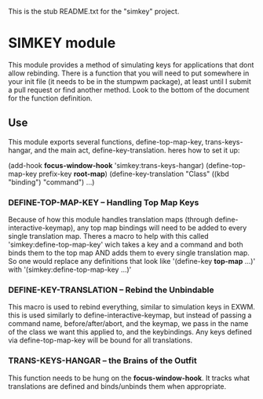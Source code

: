 This is the stub README.txt for the "simkey" project.

* SIMKEY module
  This module provides a method of simulating keys for applications
  that dont allow rebinding. There is a function that you will need 
  to put somewhere in your init file (it needs to be in the stumpwm
  package), at least until I submit a pull request or find another 
  method. Look to the bottom of the document for the function 
  definition. 

** Use
   This module exports several functions, define-top-map-key, trans-keys-hangar, and
   the main act, define-key-translation. heres how to set it up:

   (add-hook *focus-window-hook* 'simkey:trans-keys-hangar)
   (define-top-map-key prefix-key *root-map*) 
   (define-key-translation "Class" 
     ((kbd "binding") "command")
     ...)
    
*** DEFINE-TOP-MAP-KEY  --  Handling Top Map Keys
    Because of how this module handles
    translation maps (through define-interactive-keymap), any top map bindings
    will need to be added to every single translation map. Theres a macro to help
    with this called 'simkey:define-top-map-key' wich takes a key and a command
    and both binds them to the top map AND adds them to every single translation 
    map. So one would replace any definitions that look like 
    '(define-key *top-map* ...)' with '(simkey:define-top-map-key ...)'

*** DEFINE-KEY-TRANSLATION  --  Rebind the Unbindable
    This macro is used to rebind everything, similar to simulation keys in EXWM.
    this is used similarly to define-interactive-keymap, but instead of passing 
    a command name, before/after/abort, and the keymap, we pass in the name of 
    the class we want this applied to, and the keybindings. Any keys defined via
    define-top-map-key will be bound for all translations. 

*** TRANS-KEYS-HANGAR  --  the Brains of the Outfit
    This function needs to be hung on the *focus-window-hook*. It tracks what 
    translations are defined and binds/unbinds them when appropriate. 
